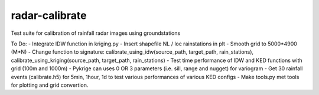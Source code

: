 radar-calibrate
===============

Test suite for calibration of rainfall radar images using groundstations

To Do:
- Integrate IDW function in kriging.py
- Insert shapefile NL / loc rainstations in plt
- Smooth grid to 5000*4900 (M*N)
- Change function to signature: calibrate_using_idw(source_path, target_path, rain_stations), calibrate_using_kriging(source_path, target_path, rain_stations)
- Test time performance of IDW and KED functions with grid (100m and 1000m)
- Pykrige can uses 0 OR 3 parameters (i.e. sill, range and nugget) for variogram
- Get 30 rainfall events (calibrate.h5) for 5min, 1hour, 1d to test various performances of various KED configs
- Make tools.py met tools for plotting and grid convertion.
